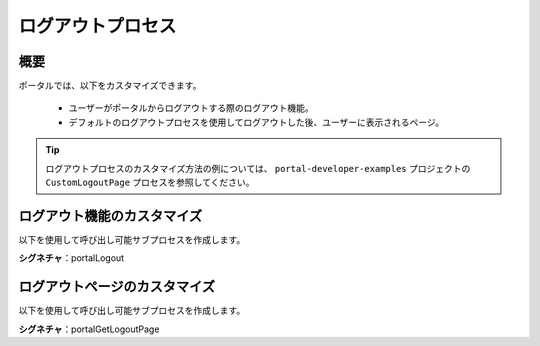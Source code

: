 .. _customization-logout-ja:

ログアウトプロセス
===========================================

概要
------------

ポータルでは、以下をカスタマイズできます。

   - ユーザーがポータルからログアウトする際のログアウト機能。
   - デフォルトのログアウトプロセスを使用してログアウトした後、ユーザーに表示されるページ。

.. tip::

   ログアウトプロセスのカスタマイズ方法の例については、 ``portal-developer-examples`` プロジェクトの ``CustomLogoutPage`` プロセスを参照してください。
   

ログアウト機能のカスタマイズ
-------------------------------------

以下を使用して呼び出し可能サブプロセスを作成します。

**シグネチャ**：portalLogout


.. csv-table::
  :file: tables/portal-logout.csv
  :header-rows: 1
  :widths: 50, 50

ログアウトページのカスタマイズ
-----------------------------------------------

以下を使用して呼び出し可能サブプロセスを作成します。 

**シグネチャ**：portalGetLogoutPage

.. csv-table::
  :file: tables/portal-get-logout-page.csv
  :header-rows: 1
  :widths: 50, 50
